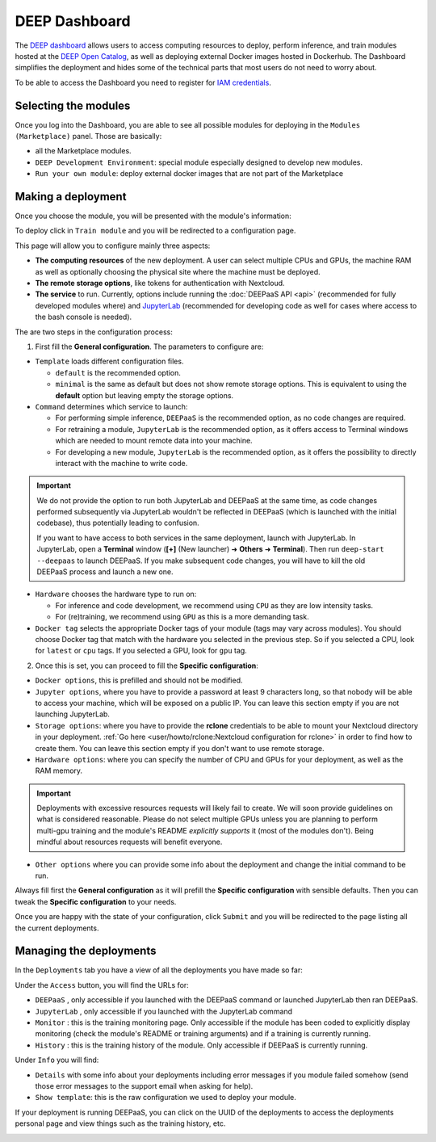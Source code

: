 DEEP Dashboard
==============

The `DEEP dashboard <https://train.deep-hybrid-datacloud.eu/>`__ allows users to access computing resources to deploy, perform inference,
and train modules hosted at the `DEEP Open Catalog <https://marketplace.deep-hybrid-datacloud.eu/>`_, as well
as deploying external Docker images hosted in Dockerhub.
The Dashboard simplifies the deployment and hides some of the technical parts that most users do not need to worry about.

To be able to access the Dashboard you need to register for `IAM credentials <https://iam.deep-hybrid-datacloud.eu/>`_.

Selecting the modules
---------------------

Once you log into the Dashboard, you are able to see all possible modules for deploying in the ``Modules (Marketplace)`` panel.
Those are basically:

* all the Marketplace modules.
* ``DEEP Development Environment``: special module especially designed to develop new modules.
* ``Run your own module``: deploy external docker images that are not part of the Marketplace

.. image:: ../../_static/dashboard-home.png


Making a deployment
-------------------

Once you choose the module, you will be presented with the module's information:

.. image:: ../../_static/module-readme.png

To deploy click in ``Train module`` and you will be redirected to a configuration page.

.. image:: ../../_static/dashboard-configure.png

This page will allow you to configure mainly three aspects:

* **The computing resources** of the new deployment. A user can select multiple CPUs and GPUs, the machine RAM as well as
  optionally choosing the physical site where the machine must be deployed.
* **The remote storage options**, like tokens for authentication with Nextcloud.
* **The service** to run. Currently, options include running the :doc:`DEEPaaS API <api>` (recommended for fully
  developed modules where) and `JupyterLab <https://jupyterlab.readthedocs.io/en/stable/>`_
  (recommended for developing code as well for cases where access to the bash console is needed).

The are two steps in the configuration process:

1. First fill the **General configuration**. The parameters to configure are:

* ``Template`` loads different configuration files.

  - ``default`` is the recommended option.
  - ``minimal`` is the same as default but does not show remote storage options.
    This is equivalent to using the **default** option but leaving empty the storage options.

* ``Command`` determines which service to launch:

  - For performing simple inference, ``DEEPaaS`` is the recommended option, as no code changes are required.
  - For retraining a module, ``JupyterLab`` is the recommended option, as it offers access to Terminal windows which are needed to mount remote data into your machine.
  - For developing a new module, ``JupyterLab`` is the recommended option, as it offers the possibility to directly interact with the machine to write code.

.. important::
  We do not provide the option to run both JupyterLab and DEEPaaS at the same time,  as code changes performed subsequently via JupyterLab wouldn't be
  reflected in DEEPaaS (which is launched with the initial codebase), thus potentially leading to confusion.

  If you want to have access to both services in the same deployment, launch with JupyterLab.
  In JupyterLab, open a **Terminal** window (**[+]** (New launcher) ➜ **Others** ➜ **Terminal**).
  Then run ``deep-start --deepaas`` to launch DEEPaaS.
  If you make subsequent code changes, you will have to kill the old DEEPaaS process and launch a new one.

* ``Hardware`` chooses the hardware type to run on:

  - For inference and code development, we recommend using ``CPU`` as they are low intensity tasks.
  - For (re)training, we recommend using ``GPU`` as this is a more demanding task.

* ``Docker tag`` selects the appropriate Docker tags of your module (tags may vary across modules).
  You should choose Docker tag that match with the hardware you selected in the previous step.
  So if you selected a CPU, look for ``latest`` or ``cpu`` tags.
  If you selected a GPU, look for ``gpu`` tag.

2. Once this is set, you can proceed to fill the **Specific configuration**:

* ``Docker options``, this is prefilled and should not be modified.
* ``Jupyter options``, where you have to provide a password at least 9 characters long, so that nobody will be
  able to access your machine, which will be exposed on a public IP.
  You can leave this section empty if you are not launching JupyterLab.
* ``Storage options``: where you have to provide the **rclone** credentials to be able to mount your Nextcloud directory in your deployment.
  :ref:`Go here <user/howto/rclone:Nextcloud configuration for rclone>` in order to find how to create them.
  You can leave this section empty if you don't want to use remote storage.
* ``Hardware options``: where you can specify the number of CPU and GPUs for your deployment, as well as the RAM memory.

.. important::
  Deployments with excessive resources requests will likely fail to create.
  We will soon provide guidelines on what is considered reasonable.
  Please do not select multiple GPUs unless you are planning to perform multi-gpu training and
  the module's README *explicitly supports* it (most of the modules don't).
  Being mindful about resources requests will benefit everyone.
.. todo

* ``Other options`` where you can provide some info about the deployment and change the initial command to be run.

Always fill first the **General configuration** as it will prefill the **Specific configuration** with sensible defaults.
Then you can tweak the **Specific configuration** to your needs.

Once you are happy with the state of your configuration, click ``Submit`` and you will be redirected to the page listing
all the current deployments.


Managing the deployments
------------------------

In the ``Deployments`` tab you have a view of all the deployments you have made so far:

.. image:: ../../_static/dashboard-deployments.png

Under the ``Access`` button, you will find the URLs for:

* ``DEEPaaS`` , only accessible if you launched with the DEEPaaS command or launched JupyterLab then ran DEEPaaS.
* ``JupyterLab`` , only accessible if you launched with the JupyterLab command
* ``Monitor`` : this is the training monitoring page. Only accessible if the module has been coded to explicitly
  display monitoring (check the module's README or training arguments) and if a training is currently running.
* ``History`` : this is the training history of the module. Only accessible if DEEPaaS is currently running.

Under ``Info`` you will find:

* ``Details`` with some info about your deployments including error messages if you module failed somehow
  (send those error messages to the support email when asking for help).
* ``Show template``: this is the raw configuration we used to deploy your module.

If your deployment is running DEEPaaS, you can click on the UUID of the deployments to access the deployments personal page and view things such
as the training history, etc.

.. image:: ../../_static/dashboard-history.png
